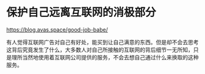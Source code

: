 * 保护自己远离互联网的消极部分

https://blog.avas.space/good-job-babe/

有人觉得互联网广告对自己有好处，能买到让自己满意的东西。但是却不会去思考这背后究竟发生了什么，大多数人对自己所接触的互联网的背后细节一无所知，只是理所当然地使用着互联网公司提供的服务，不会去想自己通过什么来换取的这种服务。